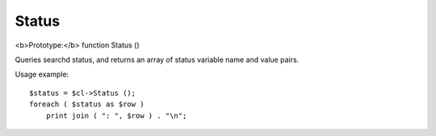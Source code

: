 Status
~~~~~~

<b>Prototype:</b> function Status ()

Queries searchd status, and returns an array of status variable name and
value pairs.

Usage example:

::


    $status = $cl->Status ();
    foreach ( $status as $row )
        print join ( ": ", $row ) . "\n";

